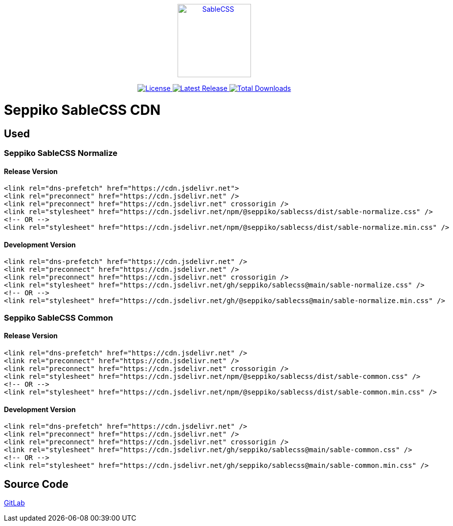 ++++
<p align="center">
  <a href="https://sablecss.seppiko.org" target="_blank">
    <img alt="SableCSS" src="https://sablecss.seppiko.org/images/logo.svg" width="150" style="max-width: 100%;">
  </a>
</p>

<p align="center">
  <a href="https://gitlab.com/seppiko/sable/sablecss/-/blob/main/LICENSE">
    <img src="https://img.shields.io/badge/license-MIT-brightgreen.svg?style=flat-square" alt="License">
  </a>
  <a class="text-decoration-none" href="https://srl.cx/sablecss">
    <img src="https://img.shields.io/npm/v/@seppiko/sablecss?style=flat-square" alt="Latest Release">
  </a>
  <a class="text-decoration-none" href="https://srl.cx/sablecss">
    <img src="https://img.shields.io/npm/dt/@seppiko/sablecss?style=flat-square" alt="Total Downloads">
  </a>
</p>
++++

= Seppiko SableCSS CDN

== Used

=== Seppiko SableCSS Normalize

==== Release Version

[source,html]
----
<link rel="dns-prefetch" href="https://cdn.jsdelivr.net">
<link rel="preconnect" href="https://cdn.jsdelivr.net" />
<link rel="preconnect" href="https://cdn.jsdelivr.net" crossorigin />
<link rel="stylesheet" href="https://cdn.jsdelivr.net/npm/@seppiko/sablecss/dist/sable-normalize.css" />
<!-- OR -->
<link rel="stylesheet" href="https://cdn.jsdelivr.net/npm/@seppiko/sablecss/dist/sable-normalize.min.css" />
----

==== Development Version

[source,html]
----
<link rel="dns-prefetch" href="https://cdn.jsdelivr.net" />
<link rel="preconnect" href="https://cdn.jsdelivr.net" />
<link rel="preconnect" href="https://cdn.jsdelivr.net" crossorigin />
<link rel="stylesheet" href="https://cdn.jsdelivr.net/gh/seppiko/sablecss@main/sable-normalize.css" />
<!-- OR -->
<link rel="stylesheet" href="https://cdn.jsdelivr.net/gh/@seppiko/sablecss@main/sable-normalize.min.css" />
----

=== Seppiko SableCSS Common

==== Release Version

[source,html]
----
<link rel="dns-prefetch" href="https://cdn.jsdelivr.net" />
<link rel="preconnect" href="https://cdn.jsdelivr.net" />
<link rel="preconnect" href="https://cdn.jsdelivr.net" crossorigin />
<link rel="stylesheet" href="https://cdn.jsdelivr.net/npm/@seppiko/sablecss/dist/sable-common.css" />
<!-- OR -->
<link rel="stylesheet" href="https://cdn.jsdelivr.net/npm/@seppiko/sablecss/dist/sable-common.min.css" />
----

==== Development Version

[source,html]
----
<link rel="dns-prefetch" href="https://cdn.jsdelivr.net" />
<link rel="preconnect" href="https://cdn.jsdelivr.net" />
<link rel="preconnect" href="https://cdn.jsdelivr.net" crossorigin />
<link rel="stylesheet" href="https://cdn.jsdelivr.net/gh/seppiko/sablecss@main/sable-common.css" />
<!-- OR -->
<link rel="stylesheet" href="https://cdn.jsdelivr.net/gh/seppiko/sablecss@main/sable-common.min.css" />
----

== Source Code

link:https://gitlab.com/seppiko/sable/sablecss[GitLab]
